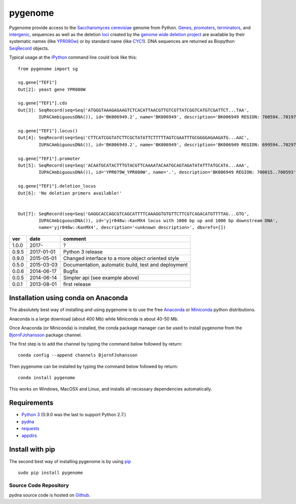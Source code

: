 
pygenome
========

|Build Status|\ |Build status2|\ |CircleCI| |Coverage
Status|\ |Documentation Status|

Pygenome provide access to the `Saccharomyces
cerevisiae <https://microbewiki.kenyon.edu/index.php/Saccharomyces_cerevisiae>`__
genome from Python. `Genes <http://en.wikipedia.org/wiki/Gene>`__,
`promoters <http://en.wikipedia.org/wiki/Promoter_(genetics)>`__,
`terminators <http://en.wikipedia.org/wiki/Terminator_(genetics)>`__,
and `intergenic <http://en.wikipedia.org/wiki/Intergenic_region>`__,
sequences as well as the deletion
`loci <http://en.wikipedia.org/wiki/Locus_(genetics)>`__ created by the
`genome wide deletion
project <http://www-sequence.stanford.edu/group/yeast_deletion_project/deletions3.html>`__
are available by their systematic names (like
`YPR080w <http://www.yeastgenome.org/locus/S000006284/overview>`__) or
by standard name (like
`CYC1 <http://www.yeastgenome.org/locus/S000003809/overview>`__). DNA
sequences are returned as Biopython
`SeqRecord <http://biopython.org/wiki/SeqRecord>`__ objects.

Typical usage at the `IPython <http://ipython.org/>`__ command line
could look like this:

::

    from pygenome import sg

    sg.gene["TEF1"]
    Out[2]: yeast gene YPR080W

    sg.gene["TEF1"].cds
    Out[3]: SeqRecord(seq=Seq('ATGGGTAAAGAGAAGTCTCACATTAACGTTGTCGTTATCGGTCATGTCGATTCT...TAA',
            IUPACAmbiguousDNA()), id='BK006949.2', name='BK006949', description='BK006949 REGION: 700594..701970', dbxrefs=[])

    sg.gene["TEF1"].locus()
    Out[4]: SeqRecord(seq=Seq('CTTCATCGGTATCTTCGCTATATTCTTTTTAGTCGAATTTGCGGGGAGAAGATG...AAC',
            IUPACAmbiguousDNA()), id='BK006949.2', name='BK006949', description='BK006949 REGION: 699594..702970', dbxrefs=[])

    sg.gene["TEF1"].promoter
    Out[5]: SeqRecord(seq=Seq('ACAATGCATACTTTGTACGTTCAAAATACAATGCAGTAGATATATTTATGCATA...AAA',
            IUPACAmbiguousDNA()), id='YPR079W_YPR080W', name='.', description='BK006949 REGION: 700015..700593', dbxrefs=[])

    sg.gene["TEF1"].deletion_locus
    Out[6]: 'No deletion primers available!'


    Out[7]: SeqRecord(seq=Seq('GAGGCACCAGCGTCAGCATTTTCAAAGGTGTGTTCTTCGTCAGACATGTTTTAG...GTG',
            IUPACAmbiguousDNA()), id='yjr048w::KanMX4 locus with 1000 bp up and 1000 bp downstream DNA',
            name='yjr048w::KanMX4', description='<unknown description>', dbxrefs=[])

+---------+--------------+-------------------------------------------------------+
| ver     | date         | comment                                               |
+=========+==============+=======================================================+
| 1.0.0   | 2017-        | ?                                                     |
+---------+--------------+-------------------------------------------------------+
| 0.9.5   | 2017-01-01   | Python 3 release                                      |
+---------+--------------+-------------------------------------------------------+
| 0.9.0   | 2015-05-01   | Changed interface to a more object oriented style     |
+---------+--------------+-------------------------------------------------------+
| 0.5.0   | 2015-03-03   | Documentation, automatic build, test and deployment   |
+---------+--------------+-------------------------------------------------------+
| 0.0.6   | 2014-06-17   | Bugfix                                                |
+---------+--------------+-------------------------------------------------------+
| 0.0.5   | 2014-06-14   | Simpler api (see example above)                       |
+---------+--------------+-------------------------------------------------------+
| 0.0.1   | 2013-08-01   | first release                                         |
+---------+--------------+-------------------------------------------------------+

Installation using conda on Anaconda
------------------------------------

The absolutely best way of installing and using pygenome is to use the
free `Anaconda <https://store.continuum.io/cshop/anaconda>`__ or
`Miniconda <http://conda.pydata.org/miniconda.html>`__ python
distributions.

Anaconda is a large download (about 400 Mb) while Miniconda is about
40-50 Mb.

Once Anaconda (or Miniconda) is installed, the conda package manager can
be used to install pygenome from the
`BjornFJohansson <https://anaconda.org/bjornfjohansson>`__ package
channel.

The first step is to add the channel by typing the command below
followed by return:

::

    conda config --append channels BjornFJohansson

Then pygenome can be installed by typing the command below followed by
return:

::

    conda install pygenome

This works on Windows, MacOSX and Linux, and installs all necessary
dependencies automatically.

Requirements
------------

-  `Python 3 <http://www.python.org>`__ (0.9.0 was the last to support
   Python 2.7.)
-  `pydna <http://pypi.python.org/pypi/pydna>`__
-  `requests <http://pypi.python.org/pypi/requests>`__
-  `appdirs <https://pypi.python.org/pypi/appdirs>`__

Install with pip
----------------

The second best way of installing pygenome is by using
`pip <https://packaging.python.org/en/latest/installing.html#installing-from-pypi>`__

::

    sudo pip install pygenome

Source Code Repository
~~~~~~~~~~~~~~~~~~~~~~

pydna source code is hosted on
`Github <https://github.com/BjornFJohansson/pygenome>`__.

.. |Build Status| image:: https://travis-ci.org/BjornFJohansson/pygenome.svg?branch=master
   :target: https://travis-ci.org/BjornFJohansson/pygenome
.. |Build status2| image:: https://ci.appveyor.com/api/projects/status/aplxufiixw124dvr?svg=true
   :target: https://ci.appveyor.com/project/BjornFJohansson/pygenome
.. |CircleCI| image:: https://circleci.com/gh/BjornFJohansson/pygenome.svg?style=svg
   :target: https://circleci.com/gh/BjornFJohansson/pygenome
.. |Coverage Status| image:: https://coveralls.io/repos/github/BjornFJohansson/pygenome/badge.svg?branch=master
   :target: https://coveralls.io/github/BjornFJohansson/pygenome?branch=master
.. |Documentation Status| image:: https://readthedocs.org/projects/pygenome/badge/?version=latest
   :target: http://pygenome.readthedocs.io/en/latest/?badge=latest


